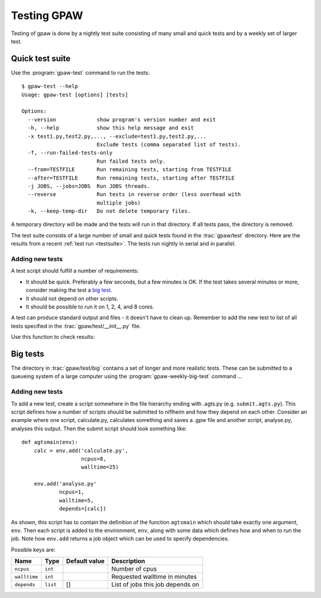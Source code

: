 .. _testing:

============
Testing GPAW
============

Testing of gpaw is done by a nightly test suite consisting of many
small and quick tests and by a weekly set of larger test.


Quick test suite
================

Use the :program:`gpaw-test` command to run the tests::

    $ gpaw-test --help
    Usage: gpaw-test [options] [tests]
    
    Options:
      --version             show program's version number and exit
      -h, --help            show this help message and exit
      -x test1.py,test2.py,..., --exclude=test1.py,test2.py,...
                            Exclude tests (comma separated list of tests).
      -f, --run-failed-tests-only
                            Run failed tests only.
      --from=TESTFILE       Run remaining tests, starting from TESTFILE
      --after=TESTFILE      Run remaining tests, starting after TESTFILE
      -j JOBS, --jobs=JOBS  Run JOBS threads.
      --reverse             Run tests in reverse order (less overhead with
                            multiple jobs)
      -k, --keep-temp-dir   Do not delete temporary files.

A temporary directory will be made and the tests will run in that
directory.  If all tests pass, the directory is removed.

The test suite consists of a large number of small and quick tests
found in the :trac:`gpaw/test` directory.  Here are the results from a
recent :ref:`test run <testsuite>`.  The tests run nightly in serial
and in parallel.



Adding new tests
----------------

A test script should fulfill a number of requirements:

* It should be quick.  Preferably a few seconds, but a few minutes is
  OK.  If the test takes several minutes or more, consider making the
  test a `big test`_.

* It should not depend on other scripts.

* It should be possible to run it on 1, 2, 4, and 8 cores.

A test can produce standard output and files - it doesn't have to
clean up.  Remember to add the new test to list of all tests specified
in the :trac:`gpaw/test/__init__.py` file.

Use this function to check results:

.. function:: gpaw.test.equal(x, y, tolerance=0, fail=True, msg='')


.. _big test:

Big tests
=========

The directory in :trac:`gpaw/test/big` contains a set of longer and
more realistic tests.  These can be submitted to a queueing system of
a large computer using the :program:`gpaw-weekly-big-test` command ...

Adding new tests
----------------

To add a new test, create a script somewhere in the file hierarchy ending with
.agts.py (e.g. ``submit.agts.py``). This script defines how a number of scripts
should be submitted to niflheim and how they depend on each other. Consider an
example where one script, calculate.py, calculates something and saves a .gpw
file and another script, analyse.py, analyses this output. Then the submit
script should look something like::

    def agtsmain(env):
        calc = env.add('calculate.py',
                       ncpus=8,
                       walltime=25)

        env.add('analyse.py'
                ncpus=1,
                walltime=5,
                depends=[calc])

As shown, this script has to contain the definition of the function ``agtsmain``
which should take exactly one argument, ``env``. Then each script is added to
the environment, ``env``, along with some data which defines how and when to
run the job.  Note how ``env.add`` returns a job object which can be used to
specify dependencies.

Possible keys are:

=============  ========  =============  ===================================
Name           Type      Default value  Description
=============  ========  =============  ===================================
``ncpus``      ``int``                  Number of cpus
``walltime``   ``int``                  Requested walltime in minutes
``depends``    ``list``  []             List of jobs this job depends on
=============  ========  =============  ===================================



